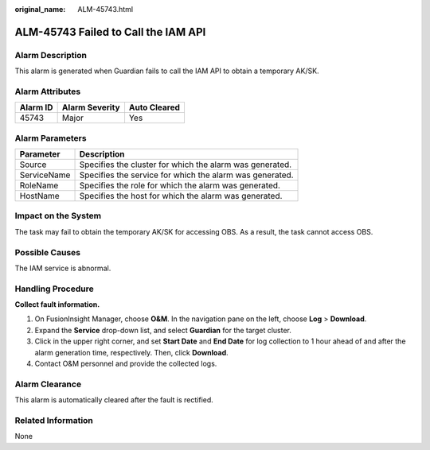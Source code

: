 :original_name: ALM-45743.html

.. _ALM-45743:

ALM-45743 Failed to Call the IAM API
====================================

Alarm Description
-----------------

This alarm is generated when Guardian fails to call the IAM API to obtain a temporary AK/SK.

Alarm Attributes
----------------

======== ============== ============
Alarm ID Alarm Severity Auto Cleared
======== ============== ============
45743    Major          Yes
======== ============== ============

Alarm Parameters
----------------

=========== ========================================================
Parameter   Description
=========== ========================================================
Source      Specifies the cluster for which the alarm was generated.
ServiceName Specifies the service for which the alarm was generated.
RoleName    Specifies the role for which the alarm was generated.
HostName    Specifies the host for which the alarm was generated.
=========== ========================================================

Impact on the System
--------------------

The task may fail to obtain the temporary AK/SK for accessing OBS. As a result, the task cannot access OBS.

Possible Causes
---------------

The IAM service is abnormal.

Handling Procedure
------------------

**Collect fault information.**

#. On FusionInsight Manager, choose **O&M**. In the navigation pane on the left, choose **Log** > **Download**.
#. Expand the **Service** drop-down list, and select **Guardian** for the target cluster.
#. Click |image1| in the upper right corner, and set **Start Date** and **End Date** for log collection to 1 hour ahead of and after the alarm generation time, respectively. Then, click **Download**.
#. Contact O&M personnel and provide the collected logs.

Alarm Clearance
---------------

This alarm is automatically cleared after the fault is rectified.

Related Information
-------------------

None

.. |image1| image:: /_static/images/en-us_image_0000002008222021.png
